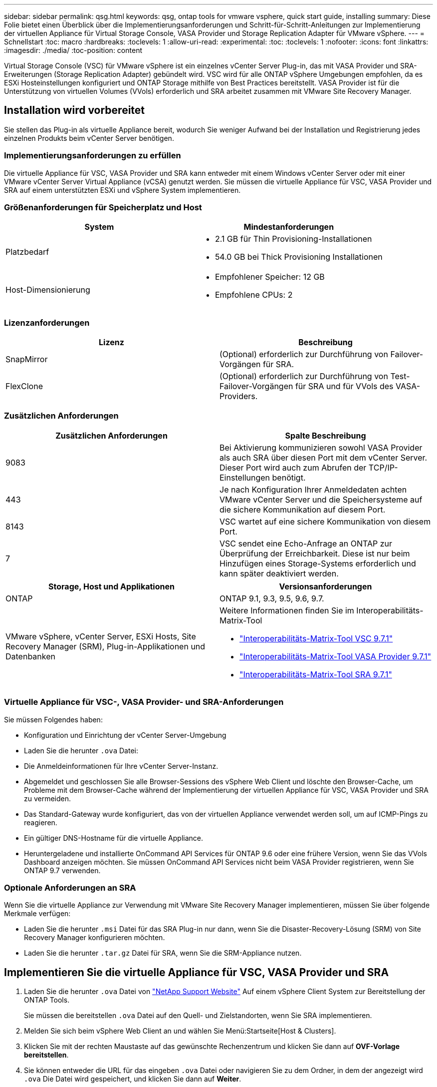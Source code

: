 ---
sidebar: sidebar 
permalink: qsg.html 
keywords: qsg, ontap tools for vmware vsphere, quick start guide, installing 
summary: Diese Folie bietet einen Überblick über die Implementierungsanforderungen und Schritt-für-Schritt-Anleitungen zur Implementierung der virtuellen Appliance für Virtual Storage Console, VASA Provider und Storage Replication Adapter für VMware vSphere. 
---
= Schnellstart
:toc: macro
:hardbreaks:
:toclevels: 1
:allow-uri-read: 
:experimental: 
:toc: 
:toclevels: 1
:nofooter: 
:icons: font
:linkattrs: 
:imagesdir: ./media/
:toc-position: content


[role="lead"]
Virtual Storage Console (VSC) für VMware vSphere ist ein einzelnes vCenter Server Plug-in, das mit VASA Provider und SRA-Erweiterungen (Storage Replication Adapter) gebündelt wird. VSC wird für alle ONTAP vSphere Umgebungen empfohlen, da es ESXi Hosteinstellungen konfiguriert und ONTAP Storage mithilfe von Best Practices bereitstellt. VASA Provider ist für die Unterstützung von virtuellen Volumes (VVols) erforderlich und SRA arbeitet zusammen mit VMware Site Recovery Manager.



== Installation wird vorbereitet

Sie stellen das Plug-in als virtuelle Appliance bereit, wodurch Sie weniger Aufwand bei der Installation und Registrierung jedes einzelnen Produkts beim vCenter Server benötigen.



=== Implementierungsanforderungen zu erfüllen

Die virtuelle Appliance für VSC, VASA Provider und SRA kann entweder mit einem Windows vCenter Server oder mit einer VMware vCenter Server Virtual Appliance (vCSA) genutzt werden. Sie müssen die virtuelle Appliance für VSC, VASA Provider und SRA auf einem unterstützten ESXi und vSphere System implementieren.



=== Größenanforderungen für Speicherplatz und Host

[cols="2*"]
|===
| System | Mindestanforderungen 


 a| 
Platzbedarf
 a| 
* 2.1 GB für Thin Provisioning-Installationen
* 54.0 GB bei Thick Provisioning Installationen




 a| 
Host-Dimensionierung
 a| 
* Empfohlener Speicher: 12 GB
* Empfohlene CPUs: 2


|===


=== Lizenzanforderungen

[cols="2*"]
|===
| Lizenz | Beschreibung 


 a| 
SnapMirror
 a| 
(Optional) erforderlich zur Durchführung von Failover-Vorgängen für SRA.



| FlexClone  a| 
(Optional) erforderlich zur Durchführung von Test-Failover-Vorgängen für SRA und für VVols des VASA-Providers.

|===


=== Zusätzlichen Anforderungen

[cols="2*"]
|===
| Zusätzlichen Anforderungen | Spalte Beschreibung 


 a| 
9083
 a| 
Bei Aktivierung kommunizieren sowohl VASA Provider als auch SRA über diesen Port mit dem vCenter Server. Dieser Port wird auch zum Abrufen der TCP/IP-Einstellungen benötigt.



 a| 
443
 a| 
Je nach Konfiguration Ihrer Anmeldedaten achten VMware vCenter Server und die Speichersysteme auf die sichere Kommunikation auf diesem Port.



 a| 
8143
 a| 
VSC wartet auf eine sichere Kommunikation von diesem Port.



 a| 
7
 a| 
VSC sendet eine Echo-Anfrage an ONTAP zur Überprüfung der Erreichbarkeit. Diese ist nur beim Hinzufügen eines Storage-Systems erforderlich und kann später deaktiviert werden.

|===
[cols="2*"]
|===
| Storage, Host und Applikationen | Versionsanforderungen 


 a| 
ONTAP
 a| 
ONTAP 9.1, 9.3, 9.5, 9.6, 9.7.



 a| 
VMware vSphere, vCenter Server, ESXi Hosts, Site Recovery Manager (SRM), Plug-in-Applikationen und Datenbanken
 a| 
Weitere Informationen finden Sie im Interoperabilitäts-Matrix-Tool

* https://imt.netapp.com/matrix/imt.jsp?components=97563;&solution=56&isHWU&src=IMT["Interoperabilitäts-Matrix-Tool VSC 9.7.1"^]
* https://imt.netapp.com/matrix/imt.jsp?components=97564;&solution=376&isHWU&src=IMT["Interoperabilitäts-Matrix-Tool VASA Provider 9.7.1"^]
* https://imt.netapp.com/matrix/imt.jsp?components=97565;&solution=576&isHWU&src=IMT["Interoperabilitäts-Matrix-Tool SRA 9.7.1"^]


|===


=== Virtuelle Appliance für VSC-, VASA Provider- und SRA-Anforderungen

Sie müssen Folgendes haben:

* Konfiguration und Einrichtung der vCenter Server-Umgebung
* Laden Sie die herunter `.ova` Datei:
* Die Anmeldeinformationen für Ihre vCenter Server-Instanz.
* Abgemeldet und geschlossen Sie alle Browser-Sessions des vSphere Web Client und löschte den Browser-Cache, um Probleme mit dem Browser-Cache während der Implementierung der virtuellen Appliance für VSC, VASA Provider und SRA zu vermeiden.
* Das Standard-Gateway wurde konfiguriert, das von der virtuellen Appliance verwendet werden soll, um auf ICMP-Pings zu reagieren.
* Ein gültiger DNS-Hostname für die virtuelle Appliance.
* Heruntergeladene und installierte OnCommand API Services für ONTAP 9.6 oder eine frühere Version, wenn Sie das VVols Dashboard anzeigen möchten. Sie müssen OnCommand API Services nicht beim VASA Provider registrieren, wenn Sie ONTAP 9.7 verwenden.




=== Optionale Anforderungen an SRA

Wenn Sie die virtuelle Appliance zur Verwendung mit VMware Site Recovery Manager implementieren, müssen Sie über folgende Merkmale verfügen:

* Laden Sie die herunter `.msi` Datei für das SRA Plug-in nur dann, wenn Sie die Disaster-Recovery-Lösung (SRM) von Site Recovery Manager konfigurieren möchten.
* Laden Sie die herunter `.tar.gz` Datei für SRA, wenn Sie die SRM-Appliance nutzen.




== Implementieren Sie die virtuelle Appliance für VSC, VASA Provider und SRA

. Laden Sie die herunter `.ova` Datei von https://mysupport.netapp.com/site/products/all/details/otv/downloads-tab["NetApp Support Website"^] Auf einem vSphere Client System zur Bereitstellung der ONTAP Tools.
+
Sie müssen die bereitstellen `.ova` Datei auf den Quell- und Zielstandorten, wenn Sie SRA implementieren.

. Melden Sie sich beim vSphere Web Client an und wählen Sie Menü:Startseite[Host & Clusters].
. Klicken Sie mit der rechten Maustaste auf das gewünschte Rechenzentrum und klicken Sie dann auf *OVF-Vorlage bereitstellen*.
. Sie können entweder die URL für das eingeben `.ova` Datei oder navigieren Sie zu dem Ordner, in dem der angezeigt wird `.ova` Die Datei wird gespeichert, und klicken Sie dann auf *Weiter*.
. Geben Sie die erforderlichen Details ein, um die Implementierung abzuschließen.
+
Sie können den Fortschritt der Bereitstellung über die Registerkarte *Tasks* anzeigen und warten, bis die Bereitstellung abgeschlossen ist.

. Überprüfen Sie, ob VSC, VASA Provider und SRA-Services nach Abschluss der Implementierung ausgeführt werden.




=== SRA auf SRM implementieren

SRA kann entweder auf Windows SRM Server oder auf 8.2 SRM Appliance implementiert werden.



==== Installieren Sie SRA auf dem Windows SRM Server

. Laden Sie die herunter `.msi` Installationsprogramm für das SRA Plug-in von der NetApp Support-Website.
. Doppelklicken Sie auf das heruntergeladene `.msi` Installer für das SRA-Plug-in und befolgen Sie die Anweisungen auf dem Bildschirm.
. Geben Sie die IP-Adresse und das Passwort der bereitgestellten virtuellen Appliance ein, um die Installation des SRA-Plug-ins auf dem SRM-Server abzuschließen.




==== SRA auf der SRM-Appliance hochladen und konfigurieren

. Laden Sie die herunter `.tar.gz` Datei von https://mysupport.netapp.com/site/products/all/details/otv/downloads-tab["NetApp Support Website"^].
. Klicken Sie im Bildschirm SRM-Appliance auf Menü:Storage Replication Adapter[New Adapter].
. Laden Sie die hoch `.tar.gz` Datei zu SRM.
. Überprüfen Sie die Adapter erneut, ob die Details auf der Seite SRM Storage Replication Adapter aktualisiert werden.
. Melden Sie sich mit dem Administratorkonto an der SRM-Appliance mithilfe des Putty an.
. Zum Root-Benutzer wechseln: `su root`
. Geben Sie im Protokollverzeichnis den Befehl ein, um die vom SRA-Docker-Andocker verwendete Docker-ID zu erhalten: `docker ps -l`
. Melden Sie sich bei der Container-ID an: `docker exec -it -u srm <container id> sh`
. Konfigurieren Sie SRM mit der IP-Adresse und dem Passwort der ONTAP Tools: `perl command.pl -I <va-IP> administrator <va-password>`Eine Erfolgsmeldung, die bestätigt, dass die Speicher-Anmeldedaten gespeichert werden, wird angezeigt.




==== SRA-Anmeldedaten aktualisieren

. Löschen Sie den Inhalt des Verzeichnisses /srm/sra/conf mit:
+
.. `cd /srm/sra/conf`
.. `rm -rf *`


. Führen Sie den Perl-Befehl aus, um SRA mit den neuen Zugangsdaten zu konfigurieren:
+
.. `cd /srm/sra/`
.. `perl command.pl -I <va-IP> administrator <va-password>`






==== Aktivieren Sie VASA Provider und SRA

. Melden Sie sich beim vSphere Web-Client mithilfe der IP-Adresse an, die Sie während der Bereitstellung angegeben haben.
. Klicken Sie auf das Symbol *Virtual Storage Console* und geben Sie den Benutzernamen und das Passwort ein, der während der Bereitstellung angegeben wurde. Klicken Sie auf *Anmelden*.
. Im linken Bereich von OTV Menü:Einstellungen[Administratoreinstellungen > Funktionen verwalten] und die erforderlichen Funktionen aktivieren.
+

NOTE: VASA Provider ist standardmäßig aktiviert. Wenn Sie die Replikationsfunktion für VVols-Datastores verwenden möchten, verwenden Sie die Schaltfläche *VVols-Replizierung aktivieren* umschalten.

. Geben Sie die IP-Adresse der virtuellen e Appliance für VSC, VASA Provider und SRA sowie das Administratorpasswort ein, und klicken Sie dann auf *Anwenden*.
+
Informationen zu zusätzlichen Konfigurationen, dem Hinzufügen von Storage-Systemen und der Einrichtung der rollenbasierten Zugriffssteuerung für Ihre vSphere Objekte finden Sie im Implementierungs- und Setup-Leitfaden für Virtual Storage Console, VASA Provider und Storage Replication Adapter für VMware vSphere.





== Wo Sie weitere Informationen finden

* https://www.netapp.com/support-and-training/documentation/ontap-tools-for-vmware-vsphere-documentation/?&access=a["Virtual Storage Console, VASA Provider und Storage Replication Adapter für VMware vSphere Ressourcen Seite"^]
* https://docs.netapp.com/vapp-97/index.jsp["Virtual Storage Console, VASA Provider und Storage Replication Adapter für VMware vSphere Dokumentation"^]
* https://docs.vmware.com/en/Site-Recovery-Manager/8.2/com.vmware.srm.install_config.doc/GUID-B3A49FFF-E3B9-45E3-AD35-093D896596A0.html["VMware Site Recovery Manager 8.2"^]
* https://docs.netapp.com/us-en/ontap/["ONTAP 9-Dokumentation"^]

